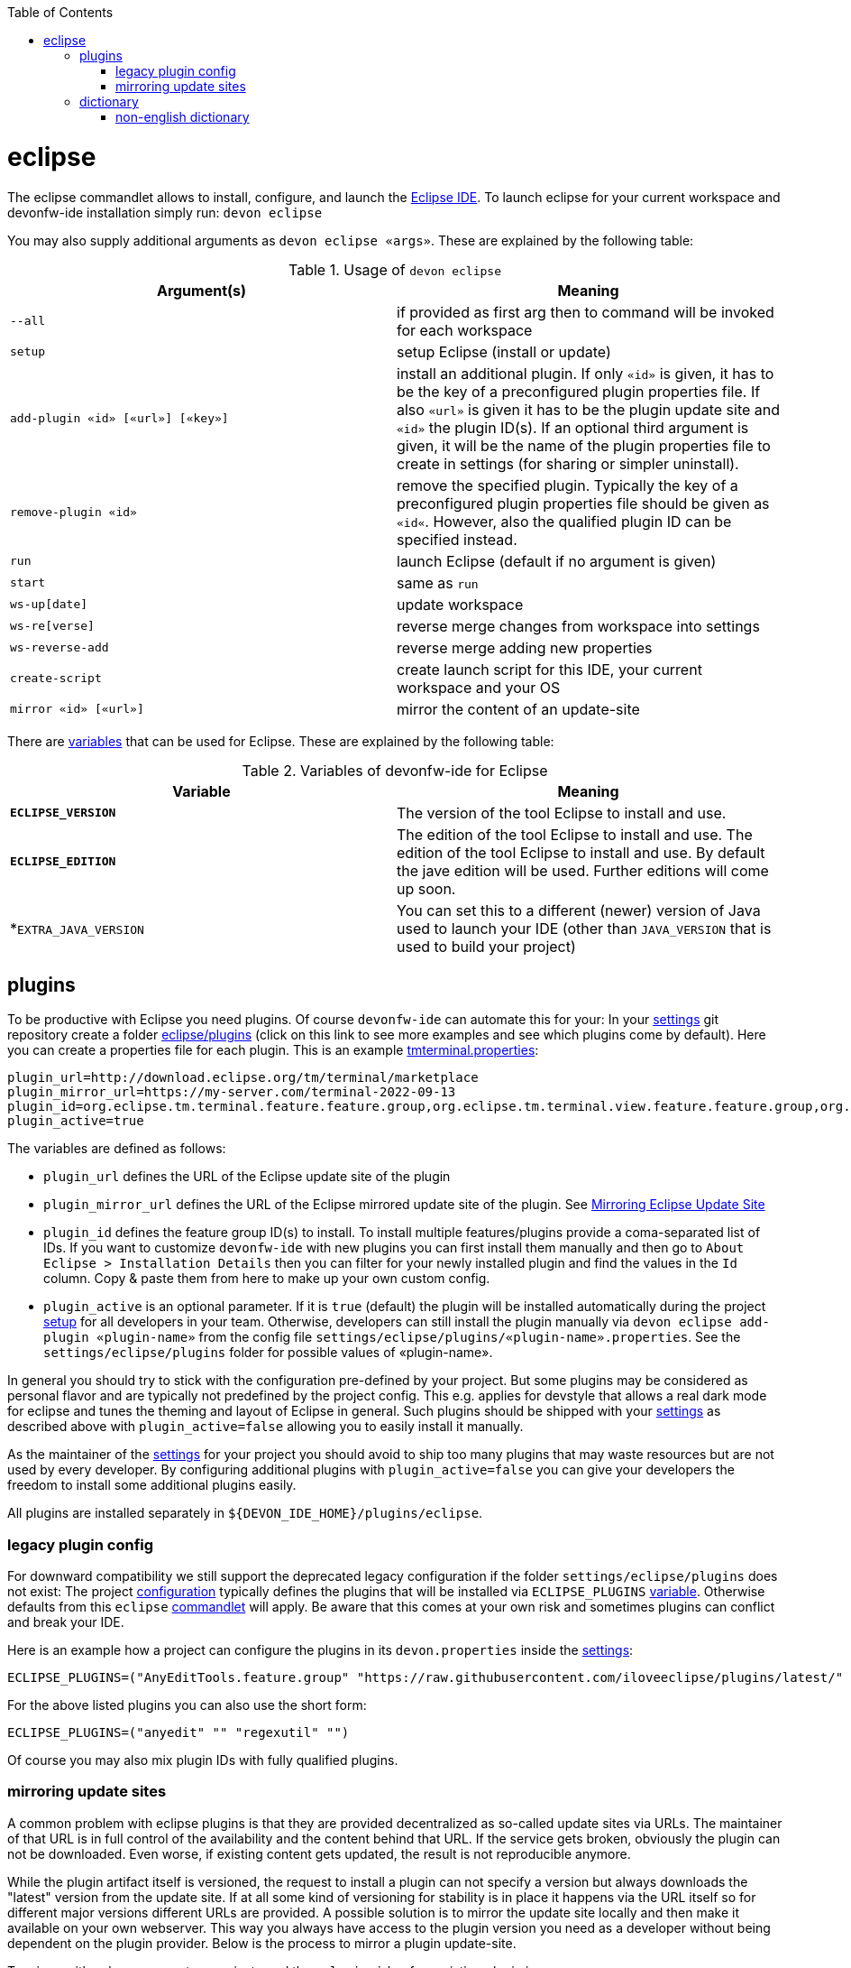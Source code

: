 :toc:
toc::[]

= eclipse

The eclipse commandlet allows to install, configure, and launch the https://eclipse.org/[Eclipse IDE].
To launch eclipse for your current workspace and devonfw-ide installation simply run:
`devon eclipse`

You may also supply additional arguments as `devon eclipse «args»`. These are explained by the following table:

.Usage of `devon eclipse`
[options="header"]
|=======================
|*Argument(s)*   |*Meaning*
|`--all`                           |if provided as first arg then to command will be invoked for each workspace
|`setup`                           |setup Eclipse (install or update)
|`add-plugin «id» [«url»] [«key»]` |install an additional plugin. If only `«id»` is given, it has to be the key of a preconfigured plugin properties file. If also `«url»` is given it has to be the plugin update site and `«id»` the plugin ID(s). If an optional third argument is given, it will be the name of the plugin properties file to create in settings (for sharing or simpler uninstall).
|`remove-plugin «id»`              |remove the specified plugin. Typically the key of a preconfigured plugin properties file should be given as `«id«`. However, also the qualified plugin ID can be specified instead.
|`run`                             |launch Eclipse (default if no argument is given)
|`start`                           |same as `run`
|`ws-up[date]`                     |update workspace
|`ws-re[verse]`                    |reverse merge changes from workspace into settings
|`ws-reverse-add`                  |reverse merge adding new properties
|`create-script`                   |create launch script for this IDE, your current workspace and your OS
|`mirror «id» [«url»]`             |mirror the content of an update-site
|=======================

There are link:variables.asciidoc[variables] that can be used for Eclipse. These are explained by the following table:

.Variables of devonfw-ide for Eclipse
[options="header"]
|=======================
|*Variable*|*Meaning*
|*`ECLIPSE_VERSION`*|The version of the tool Eclipse to install and use.
|*`ECLIPSE_EDITION`*|The edition of the tool Eclipse to install and use. The edition of the tool Eclipse to install and use. By default the jave edition will be used. Further editions will come up soon.
|*`EXTRA_JAVA_VERSION`|You can set this to a different (newer) version of Java used to launch your IDE (other than `JAVA_VERSION` that is used to build your project)
|=======================

== plugins
To be productive with Eclipse you need plugins. Of course `devonfw-ide` can automate this for your:
In your link:settings.asciidoc[settings] git repository create a folder https://github.com/devonfw/ide-settings/tree/master/eclipse/plugins[eclipse/plugins] (click on this link to see more examples and see which plugins come by default).
Here you can create a properties file for each plugin. This is an example https://github.com/devonfw/ide-settings/blob/master/eclipse/plugins/tmterminal.properties[tmterminal.properties]:
```
plugin_url=http://download.eclipse.org/tm/terminal/marketplace
plugin_mirror_url=https://my-server.com/terminal-2022-09-13
plugin_id=org.eclipse.tm.terminal.feature.feature.group,org.eclipse.tm.terminal.view.feature.feature.group,org.eclipse.tm.terminal.control.feature.feature.group,org.eclipse.tm.terminal.connector.ssh.feature.feature.group,org.eclipse.tm.terminal.connector.telnet.feature.feature.group
plugin_active=true
```

The variables are defined as follows:

* `plugin_url` defines the URL of the Eclipse update site of the plugin
* `plugin_mirror_url` defines the URL of the Eclipse mirrored update site of the plugin. See xref:mirroring update sites[Mirroring Eclipse Update Site] 
* `plugin_id` defines the feature group ID(s) to install. To install multiple features/plugins provide a coma-separated list of IDs. If you want to customize `devonfw-ide` with new plugins you can first install them manually and then go to `About Eclipse > Installation Details` then you can filter for your newly installed plugin and find the values in the `Id` column. Copy & paste them from here to make up your own custom config.
* `plugin_active` is an optional parameter. If it is `true` (default) the plugin will be installed automatically during the project link:setup.asciidoc[setup] for all developers in your team. Otherwise, developers can still install the plugin manually via `devon eclipse add-plugin «plugin-name»` from the config file `settings/eclipse/plugins/«plugin-name».properties`. See the `settings/eclipse/plugins` folder for possible values of «plugin-name».

In general you should try to stick with the configuration pre-defined by your project. But some plugins may be considered as personal flavor and are typically not predefined by the project config. This e.g. applies for devstyle that allows a real dark mode for eclipse and tunes the theming and layout of Eclipse in general. Such plugins should be shipped with your link:settings.asciidoc[settings] as described above with `plugin_active=false` allowing you to easily install it manually.

As the maintainer of the link:settings.asciidoc[settings] for your project you should avoid to ship too many plugins that may waste resources but are not used by every developer. By configuring additional plugins with `plugin_active=false` you can give your developers the freedom to install some additional plugins easily.

All plugins are installed separately in `${DEVON_IDE_HOME}/plugins/eclipse`.

=== legacy plugin config
For downward compatibility we still support the deprecated legacy configuration if the folder `settings/eclipse/plugins` does not exist:
The project link:configuration.asciidoc[configuration] typically defines the plugins that will be installed via `ECLIPSE_PLUGINS` link:variables.asciidoc[variable]. Otherwise defaults from this `eclipse` link:cli.asciidoc#commandlets[commandlet] will apply.
Be aware that this comes at your own risk and sometimes plugins can conflict and break your IDE.

Here is an example how a project can configure the plugins in its `devon.properties` inside the link:settings.asciidoc[settings]:
```
ECLIPSE_PLUGINS=("AnyEditTools.feature.group" "https://raw.githubusercontent.com/iloveeclipse/plugins/latest/" "com.ess.regexutil.feature.group" "http://regex-util.sourceforge.net/update/")
```
For the above listed plugins you can also use the short form:
```
ECLIPSE_PLUGINS=("anyedit" "" "regexutil" "")
```
Of course you may also mix plugin IDs with fully qualified plugins.

=== mirroring update sites

A common problem with eclipse plugins is that they are provided decentralized as so-called update sites via URLs.
The maintainer of that URL is in full control of the availability and the content behind that URL.
If the service gets broken, obviously the plugin can not be downloaded.
Even worse, if existing content gets updated, the result is not reproducible anymore.

While the plugin artifact itself is versioned, the request to install a plugin can not specify a version but always downloads the "latest" version from the update site.
If at all some kind of versioning for stability is in place it happens via the URL itself so for different major versions different URLs are provided.
A possible solution is to mirror the update site locally and then make it available on your own webserver.
This way you always have access to the plugin version you need as a developer without being dependent on the plugin provider.
Below is the process to mirror a plugin update-site.

To mirror with only one paramter, you just need the `«plugin-id»` of an existing plugin in `${DEVON_IDE_HOME}/settings/eclipse/plugins` (e.g. checkstyle).
Open any CLI in `${DEVON_IDE_HOME}` and run the following command.

`devon eclipse mirror «plugin-id» [«url»]`

This command will automatically mirror the content of an update site to a specific directory named by `«plugin-id»` together with the current date in `${DEVON_DOWNLOAD_DIR}/update-sites/` (e.g. checkstyle-2022-09-14).
Afterwards, the folder can be uploaded to your own webserver and the URL can be put manually in `«plugin_mirror_url»` in the `«plugin-id».properties` file.
This only works if a valid `plugin_url` is already set in the properties for the given `plugin_id` (see xref:plugins[plugins]).
If you want to mirror an update site independently of `«plugin-id».properties`, you can enter an update site URL for the optional `«url»` parameter (e.g. https://checkstyle.org/eclipse-cs-update-site).

== dictionary

Eclipse already comes with a build-in spellchecker. This is very helpful when writing comments. The default settings of `devonfw-ide` ship with a project specific https://github.com/devonfw/ide-settings/blob/master/eclipse/project.dictionary[dictionary file] and according configurations to enable spellchecking and configuring this dictionary.
When typing JavaDoc, inline comments or other texts the spellchecker will underline unknown words in red.
If your cursor is located at such a word you can hit `[Ctrl][1]` to get a context menu with additional options.
There you can either choose similar correct words to correct a typo or you may even add the word (maybe a new business term) to your local dictionary.

image::images/eclipse-spellcheck.png["Eclipse spellchecker”]

In the latter case, you should commit the changes to your link:settings.asciidoc[settings] so that it will be available to your entire team.
For further details about committing changes to the settings please consult the link:usage.asciidoc#admin[admin usage].

=== non-english dictionary

In case your project has to write documentation or text in languages other than English, you might want to prefill your project dictionary for that language.
Here we collect a list of such dictionaries that you can download and merge into your project dictionary:

* German: https://sourceforge.net/projects/germandict/ (has to be converted to UTF-8 e.g. with link:advanced-tooling-windows.asciidoc#real-text-editor[Notepad++] via `Encoding > Convert to UTF-8`)
